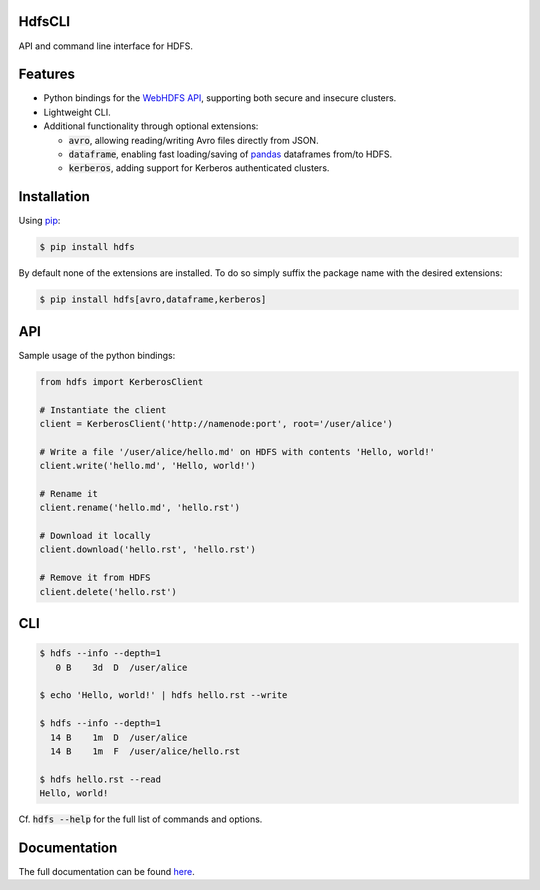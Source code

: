 .. default-role:: code


HdfsCLI |build_image|
---------------------

.. |build_image| image:: https://travis-ci.org/mtth/hdfs.png?branch=master
  :target: https://travis-ci.org/mtth/hdfs

API and command line interface for HDFS.


Features
--------

* Python bindings for the `WebHDFS API`_, supporting both secure and insecure 
  clusters.
* Lightweight CLI.
* Additional functionality through optional extensions:

  + `avro`, allowing reading/writing Avro files directly from JSON.
  + `dataframe`, enabling fast loading/saving of pandas_ dataframes from/to 
    HDFS.
  + `kerberos`, adding support for Kerberos authenticated clusters.


Installation
------------

Using pip_:

.. code-block:: bash

  $ pip install hdfs

By default none of the extensions are installed. To do so simply suffix the 
package name with the desired extensions:

.. code-block:: bash

  $ pip install hdfs[avro,dataframe,kerberos]


API
---

Sample usage of the python bindings:

.. code-block:: python

  from hdfs import KerberosClient

  # Instantiate the client
  client = KerberosClient('http://namenode:port', root='/user/alice')

  # Write a file '/user/alice/hello.md' on HDFS with contents 'Hello, world!'
  client.write('hello.md', 'Hello, world!')

  # Rename it
  client.rename('hello.md', 'hello.rst')

  # Download it locally
  client.download('hello.rst', 'hello.rst')

  # Remove it from HDFS
  client.delete('hello.rst')


CLI
---

.. code-block:: bash

  $ hdfs --info --depth=1
     0 B    3d  D  /user/alice

  $ echo 'Hello, world!' | hdfs hello.rst --write

  $ hdfs --info --depth=1
    14 B    1m  D  /user/alice
    14 B    1m  F  /user/alice/hello.rst

  $ hdfs hello.rst --read
  Hello, world!

Cf. `hdfs --help` for the full list of commands and options.


Documentation
-------------

The full documentation can be found here_.


.. _here: http://hdfscli.readthedocs.org/
.. _pip: http://www.pip-installer.org/en/latest/
.. _pandas: http://pandas.pydata.org/
.. _WebHDFS API: http://hadoop.apache.org/docs/r1.0.4/webhdfs.html
